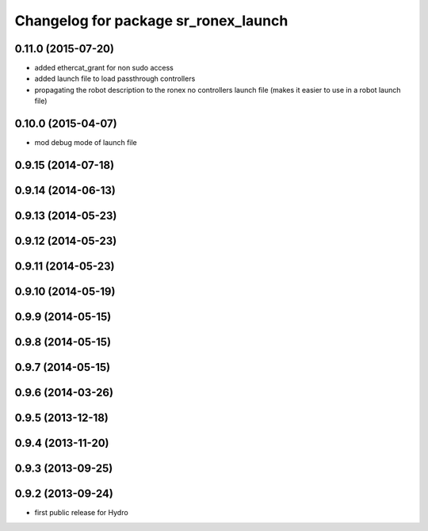 ^^^^^^^^^^^^^^^^^^^^^^^^^^^^^^^^^^^^^
Changelog for package sr_ronex_launch
^^^^^^^^^^^^^^^^^^^^^^^^^^^^^^^^^^^^^

0.11.0 (2015-07-20)
-------------------
* added ethercat_grant for non sudo access
* added launch file to load passthrough controllers
* propagating the robot description to the ronex no controllers launch file (makes it easier to use in a robot launch file)

0.10.0 (2015-04-07)
-------------------
* mod debug mode of launch file

0.9.15 (2014-07-18)
-------------------

0.9.14 (2014-06-13)
-------------------

0.9.13 (2014-05-23)
-------------------

0.9.12 (2014-05-23)
-------------------

0.9.11 (2014-05-23)
-------------------

0.9.10 (2014-05-19)
-------------------

0.9.9 (2014-05-15)
------------------

0.9.8 (2014-05-15)
------------------

0.9.7 (2014-05-15)
------------------

0.9.6 (2014-03-26)
------------------

0.9.5 (2013-12-18)
------------------

0.9.4 (2013-11-20)
------------------

0.9.3 (2013-09-25)
------------------

0.9.2 (2013-09-24)
------------------
* first public release for Hydro
